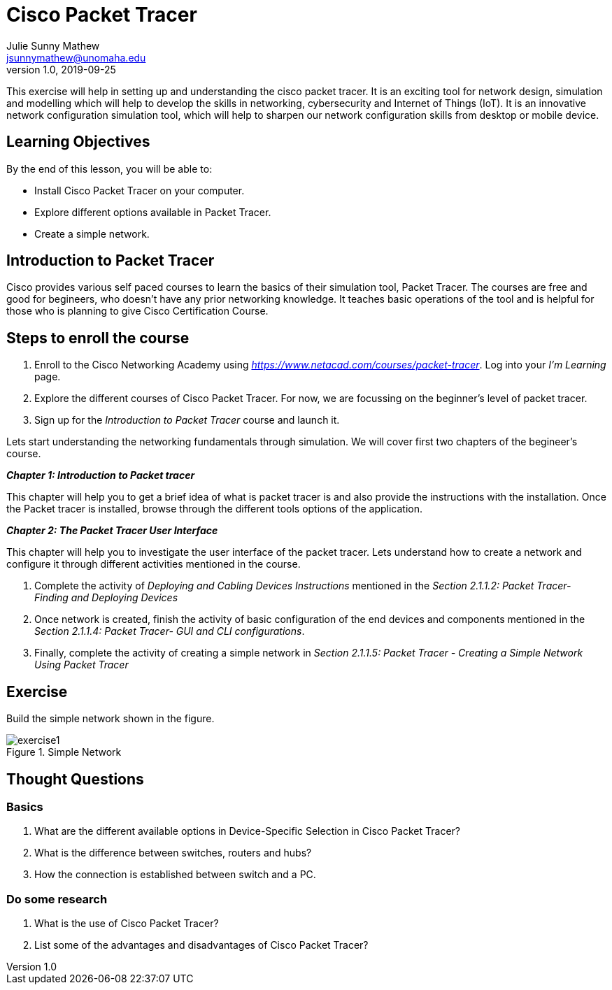 = Cisco Packet Tracer
Julie Sunny Mathew <jsunnymathew@unomaha.edu>
v1.0, 2019-09-25
ifndef::bound[:imagesdir: figs]
:icons: font

This exercise will help in setting up and understanding the cisco packet tracer. 
It is an exciting tool for network design, simulation and modelling which will help to develop the skills in networking, 
cybersecurity and Internet of Things (IoT). 
It is an innovative network configuration simulation tool, which will help to sharpen our network configuration skills 
from desktop or mobile device.

== Learning Objectives

By the end of this lesson, you will be able to:

* Install Cisco Packet Tracer on your computer.
* Explore different options available in Packet Tracer.
* Create a simple network.

== Introduction to Packet Tracer

Cisco provides various self paced courses to learn the basics of their simulation tool, Packet Tracer.
The courses are free and good for begineers, who doesn't have any prior networking knowledge. 
It teaches basic operations of the tool and is helpful for those who is planning to give Cisco Certification Course.

== Steps to enroll the course

1. Enroll to the Cisco Networking Academy using _https://www.netacad.com/courses/packet-tracer_. Log into your _I'm Learning_ page.
2. Explore the different courses of Cisco Packet Tracer. For now, we are focussing on the beginner's level of packet tracer.
3. Sign up for the _Introduction to Packet Tracer_ course and launch it.

Lets start understanding the networking fundamentals through simulation. We will cover first two chapters of the begineer's course.

**_Chapter 1: Introduction to Packet tracer_**

This chapter will help you to get a brief idea of what is packet tracer is and
also provide the instructions with the installation.
Once the Packet tracer is installed, browse through the different tools options of the application.

**_Chapter 2: The Packet Tracer User Interface_** 

This chapter will help you to investigate the user interface of the packet tracer.
Lets understand how to create a network and configure it through different activities mentioned in the course.

1. Complete the activity of _Deploying and Cabling Devices Instructions_ mentioned in the 
_Section 2.1.1.2: Packet Tracer- Finding and Deploying Devices_
2. Once network is created, finish the activity of basic configuration of the end devices and components mentioned in the 
_Section 2.1.1.4: Packet Tracer- GUI and CLI configurations_.
3. Finally, complete the activity of creating a simple network in 
_Section 2.1.1.5: Packet Tracer - Creating a Simple Network Using Packet Tracer_

== Exercise

Build the simple network shown in the figure.

image::https://github.com/Julie789/cisco-packet-tracer/blob/master/exercise1.jpg[title="Simple Network"]

== Thought Questions

=== Basics

1. What are the different available options in Device-Specific Selection in Cisco Packet Tracer?
2. What is the difference between switches, routers and hubs? 
2. How the connection is established between switch and a PC.

=== Do some research

1. What is the use of Cisco Packet Tracer? 
2. List some of the advantages and disadvantages of Cisco Packet Tracer?

